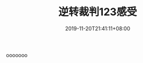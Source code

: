 #+TITLE: 逆转裁判123感受
#+DATE: 2019-11-20T21:41:11+08:00
#+TAGS[]: 游戏
#+CATEGORIES[]: 游戏
#+LAYOUT: post
#+OPTIONS: toc:nil
#+DRAFT: true


ooooooo
